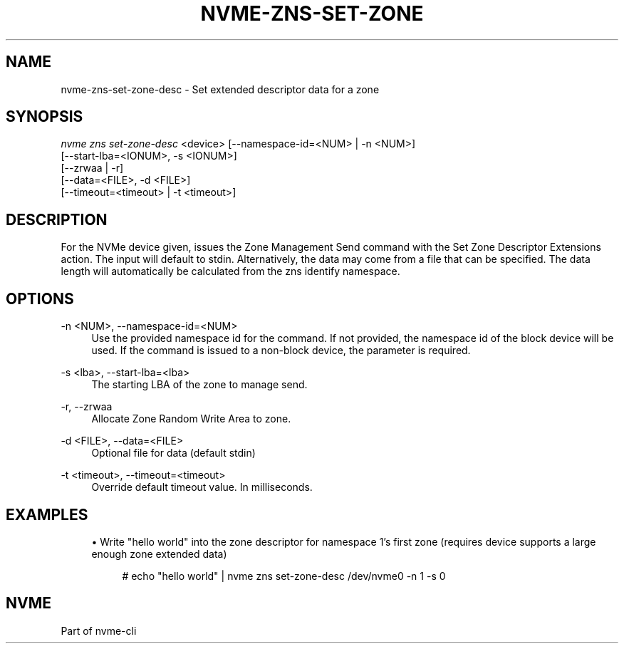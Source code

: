 '\" t
.\"     Title: nvme-zns-set-zone-desc
.\"    Author: [FIXME: author] [see http://www.docbook.org/tdg5/en/html/author]
.\" Generator: DocBook XSL Stylesheets vsnapshot <http://docbook.sf.net/>
.\"      Date: 07/25/2025
.\"    Manual: NVMe Manual
.\"    Source: NVMe
.\"  Language: English
.\"
.TH "NVME\-ZNS\-SET\-ZONE" "1" "07/25/2025" "NVMe" "NVMe Manual"
.\" -----------------------------------------------------------------
.\" * Define some portability stuff
.\" -----------------------------------------------------------------
.\" ~~~~~~~~~~~~~~~~~~~~~~~~~~~~~~~~~~~~~~~~~~~~~~~~~~~~~~~~~~~~~~~~~
.\" http://bugs.debian.org/507673
.\" http://lists.gnu.org/archive/html/groff/2009-02/msg00013.html
.\" ~~~~~~~~~~~~~~~~~~~~~~~~~~~~~~~~~~~~~~~~~~~~~~~~~~~~~~~~~~~~~~~~~
.ie \n(.g .ds Aq \(aq
.el       .ds Aq '
.\" -----------------------------------------------------------------
.\" * set default formatting
.\" -----------------------------------------------------------------
.\" disable hyphenation
.nh
.\" disable justification (adjust text to left margin only)
.ad l
.\" -----------------------------------------------------------------
.\" * MAIN CONTENT STARTS HERE *
.\" -----------------------------------------------------------------
.SH "NAME"
nvme-zns-set-zone-desc \- Set extended descriptor data for a zone
.SH "SYNOPSIS"
.sp
.nf
\fInvme zns set\-zone\-desc\fR <device> [\-\-namespace\-id=<NUM> | \-n <NUM>]
                        [\-\-start\-lba=<IONUM>, \-s <IONUM>]
                        [\-\-zrwaa | \-r]
                        [\-\-data=<FILE>, \-d <FILE>]
                        [\-\-timeout=<timeout> | \-t <timeout>]
.fi
.SH "DESCRIPTION"
.sp
For the NVMe device given, issues the Zone Management Send command with the Set Zone Descriptor Extensions action\&. The input will default to stdin\&. Alternatively, the data may come from a file that can be specified\&. The data length will automatically be calculated from the zns identify namespace\&.
.SH "OPTIONS"
.PP
\-n <NUM>, \-\-namespace\-id=<NUM>
.RS 4
Use the provided namespace id for the command\&. If not provided, the namespace id of the block device will be used\&. If the command is issued to a non\-block device, the parameter is required\&.
.RE
.PP
\-s <lba>, \-\-start\-lba=<lba>
.RS 4
The starting LBA of the zone to manage send\&.
.RE
.PP
\-r, \-\-zrwaa
.RS 4
Allocate Zone Random Write Area to zone\&.
.RE
.PP
\-d <FILE>, \-\-data=<FILE>
.RS 4
Optional file for data (default stdin)
.RE
.PP
\-t <timeout>, \-\-timeout=<timeout>
.RS 4
Override default timeout value\&. In milliseconds\&.
.RE
.SH "EXAMPLES"
.sp
.RS 4
.ie n \{\
\h'-04'\(bu\h'+03'\c
.\}
.el \{\
.sp -1
.IP \(bu 2.3
.\}
Write "hello world" into the zone descriptor for namespace 1\(cqs first zone (requires device supports a large enough zone extended data)
.sp
.if n \{\
.RS 4
.\}
.nf
# echo "hello world" | nvme zns set\-zone\-desc /dev/nvme0 \-n 1 \-s 0
.fi
.if n \{\
.RE
.\}
.RE
.SH "NVME"
.sp
Part of nvme\-cli
